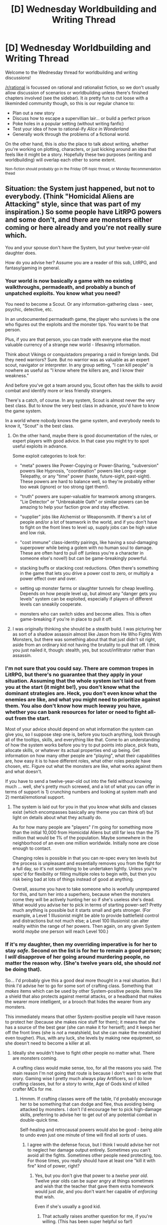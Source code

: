 #+TITLE: [D] Wednesday Worldbuilding and Writing Thread

* [D] Wednesday Worldbuilding and Writing Thread
:PROPERTIES:
:Author: AutoModerator
:Score: 19
:DateUnix: 1590591910.0
:DateShort: 2020-May-27
:END:
Welcome to the Wednesday thread for worldbuilding and writing discussions!

[[/r/rational]] is focussed on rational and rationalist fiction, so we don't usually allow discussion of scenarios or worldbuilding unless there's finished chapters involved (see the sidebar). It /is/ pretty fun to cut loose with a likeminded community though, so this is our regular chance to:

- Plan out a new story
- Discuss how to escape a supervillian lair... or build a perfect prison
- Poke holes in a popular setting (without writing fanfic)
- Test your idea of how to rational-ify /Alice in Wonderland/
- Generally work through the problems of a fictional world.

On the other hand, this is /also/ the place to talk about writing, whether you're working on plotting, characters, or just kicking around an idea that feels like it might be a story. Hopefully these two purposes (writing and worldbuilding) will overlap each other to some extent.

^{Non-fiction should probably go in the Friday Off-topic thread, or Monday Recommendation thead}


** Situation: the System just happened, but not to everybody. (Think "Homicidal Aliens are Attacking" style, since that was part of my inspiration.) So some people have LitRPG powers and some don't, and there are monsters either coming or here already and you're not really sure which.

You and your spouse don't have the System, but your twelve-year-old daughter does.

How do you advise her? Assume you are a reader of this sub, LitRPG, and fantasy/gaming in general.
:PROPERTIES:
:Author: bigbysemotivefinger
:Score: 7
:DateUnix: 1590622642.0
:DateShort: 2020-May-28
:END:

*** Your world is now basically a game with no existing walkthroughs, permadeath, and probably a bunch of unpatched exploits. You know what you need?

You need to become a Scout. Or any information-gathering class - seer, psychic, detective, etc.

In an undocumented permadeath game, the player who survives is the one who figures out the exploits and the monster tips. You want to be that person.

Plus, if you are that person, you can trade with everyone else the most valuable currency of a strange new world - lifesaving information.

Think about Vikings or conquistadors preparing a raid in foreign lands. Did they need warriors? Sure. But no warrior was as valuable as an expert scout, navigator or interpreter. In any group setting, "I can kill people" is nowhere as useful as "I know where the killers are, and I know their weakness."

And before you've got a team around you, Scout often has the skills to avoid combat and identify more or less friendly strangers.

There's a catch, of course. In any system, Scout is almost never the very best class. But to know the very best class in advance, you'd have to know the game system.

In a world where nobody knows the game system, and everybody needs to know it, "Scout" is the best class.
:PROPERTIES:
:Author: DXStarr
:Score: 11
:DateUnix: 1590639499.0
:DateShort: 2020-May-28
:END:

**** On the other hand, maybe there is good documentation of the rules, or expert players with good advice. In that case you might try to spot useful exploits in advance.

Some exploit categories to look for:

- "meta" powers like Power-Copying or Power-Sharing, "subversion" powers like Hypnosis, "coordination" powers like Long-range Telepathy, or any "time" power (haste, future-sight, past-sight). These powers are hard to balance well, so they're probably either too weak (ignore) or too strong (get them!).

- "truth" powers are super-valuable for teamwork among strangers. "Lie Detector" or "Unbreakable Oath" or similar powers can be amazing to help your faction grow and stay effective.

- "supplier" jobs like Alchemist or Weaponsmith. If there's a lot of people and/or a lot of teamwork in the world, and if you don't have to fight on the front lines to level up, supply jobs can be high value and low risk.

- "cost immune" class-identity pairings, like having a soul-damaging superpower while being a golem with no human soul to damage. These are often hard to pull off (unless you're a character in someone else's novel!) but can be game-breakingly powerful.

- stacking buffs or stacking cost reductions. Often there's something in the game that lets you drive a power cost to zero, or multiply a power effect over and over.

- setting up monster farms or slaughter tunnels for cheap levelling. Depends on how people level up, but almost any "danger gets you levels" system can be exploited, especially if players of different levels can sneakily cooperate.

- monsters who can switch sides and become allies. This is often game-breaking if you're in place to pull it off.
:PROPERTIES:
:Author: DXStarr
:Score: 4
:DateUnix: 1590640835.0
:DateShort: 2020-May-28
:END:


**** I was originally thinking she should be a stealth build. I was picturing her as sort of a shadow assassin almost like Jason from He Who Fights With Monsters, but there was something about that that just didn't sit right, aside from an ordinary kid not having the brutality to pull that off. I think you just nailed it, though: stealth, yes, but scout/infiltrator rather than assassin.
:PROPERTIES:
:Author: bigbysemotivefinger
:Score: 1
:DateUnix: 1590640875.0
:DateShort: 2020-May-28
:END:


*** I'm not sure that you could say. There are common tropes in LitRPG, but there's no guarantee that they apply in your situation. Assuming that the whole system isn't laid out from you at the start (it might be!), you don't know what the dominant strategies are. Heck, you don't even know what the enemies are like, and what you might need to prioritize against them. You also don't know how much leeway you have, whether you can bank resources for later or need to fight all-out from the start.

Most of your advice should depend on what information the system can give you, so I suppose step one is, before you touch anything, look through all of the tooltips, skills, and everything like that. Come to an understanding of how the system works before you try to put points into place, pick feats, allocate skills, or whatever its actual properties end up being. Get information on how many other people are "playing", what their capabilities are, how easy it is to have different roles, what other roles people have chosen, etc. Figure out what the monsters are like, what works against them and what doesn't.

If you have to send a twelve-year-old out into the field without knowing much ... well, she's pretty much screwed, and a lot of what you can offer in terms of support is 1) crunching numbers and looking at system math and 2) mental/emotional support.
:PROPERTIES:
:Author: alexanderwales
:Score: 5
:DateUnix: 1590625901.0
:DateShort: 2020-May-28
:END:

**** The system is laid out for you in that you know what skills and classes exist (which encompasses basically any theme you can think of) but light on details about what they actually do.

As for how many people are "players" I'm going for something more than the initial 10,000 from Homicidal Aliens but still far less than the 75 million that would be 1% of the population. Maybe somewhere in the neighborhood of an even one million worldwide. Initially none are close enough to contact.

Changing roles is possible in that you can re-spec every ten levels but the process is unpleasant and essentially removes you from the fight for a full day, so it's not something to be undertaken lightly. Unless you're spec'd for flexibility or filling multiple roles to begin with, but then you risk being bad at lots of things instead of good at anything.

Overall, assume you have to take someone who is woefully unprepared for this, and turn her into a superhero, because when the monsters come they will be actively hunting her so if she's useless she's dead. What would you advise her to pick in terms of starting power-set? Pretty much anything is possible but it starts small and gets stronger. (For example, a Level 1 Illusionist might be able to provide battlefield control and distractions but not much else; a Level 100 Illusionist can alter reality within the range of her powers. Then again, on any given System world /maybe/ one person will reach Level 100.)
:PROPERTIES:
:Author: bigbysemotivefinger
:Score: 2
:DateUnix: 1590626701.0
:DateShort: 2020-May-28
:END:


*** If it's my daughter, then my overriding imperative is for her to stay /safe/. Second on the list is for her to remain a good person; I /will/ disapprove of her going around murdering people, no matter the reason why. (She's twelve years old, she should /not/ be doing that).

So... I'd probably give this a good deal more thought in a real situation. But I think I'd advise her to go for some sort of crafting class. Something that /makes/ items which can be used by other System-positive people. Items like a shield that also protects against mental attacks, or a headband that makes the wearer more intelligent, or a brooch that hides the wearer from any monsters.

This immediately means that other System-positive people will have reason to protect her (because she makes nice stuff for them); it means that she has a source of the best gear (she can make it for herself); and it keeps her off the front lines (she is /not/ a meatshield, but she can make the meatshield even tougher). Plus, with any luck, she levels by making new equipment, so she doesn't need to become a killer at all.
:PROPERTIES:
:Author: CCC_037
:Score: 3
:DateUnix: 1590677356.0
:DateShort: 2020-May-28
:END:

**** Ideally she wouldn't have to fight other people no matter what. There are monsters coming.

A crafting class would make sense, too, for all the reasons you said. The main reason I'm not going that route is because I don't want to write that story. Gaming wise I pretty much always play Artificers, so I do love crafting classes, but for a story to write, Age of Gods kind of killed crafter MCs for me.
:PROPERTIES:
:Author: bigbysemotivefinger
:Score: 2
:DateUnix: 1590686119.0
:DateShort: 2020-May-28
:END:

***** Hmmm. If crafting classes were off the table, I'd probably encourage her to be something that can dodge and flee, thus avoiding being attacked by monsters. I don't I'd encourage her to pick high-damage skills, preferring to advise her to get /out/ of any potential combat in double-quick time.

Self-healing and retrocausal powers would also be good - being able to undo even just one minute of time will find all /sorts/ of uses.
:PROPERTIES:
:Author: CCC_037
:Score: 1
:DateUnix: 1590686425.0
:DateShort: 2020-May-28
:END:

****** I agree with the defense focus, but I think I would advise her not to neglect her damage output entirely. Sometimes you can't avoid all the fights. Sometimes other people need protecting, too. For those times, you really should have at least one "kill it with fire" kind of power, right?
:PROPERTIES:
:Author: bigbysemotivefinger
:Score: 2
:DateUnix: 1590686851.0
:DateShort: 2020-May-28
:END:

******* Yes, but you don't give that power to a /twelve year old/. Twelve year olds can be /super/ angry at things sometimes and wish that the teacher that gave them extra homework would just /die/, and you don't want her capable of /enforcing/ that wish.

Even if she's usually a good kid.
:PROPERTIES:
:Author: CCC_037
:Score: 2
:DateUnix: 1590687076.0
:DateShort: 2020-May-28
:END:

******** That actually raises another question for me, if you're willing. (This has been super helpful so far!)

Specifically: would you recommend she continue going to school and trying to live a normal life? Or, knowing the apocalypse is at hand and the monsters are either here already or coming soon, would you recommend she throw herself into everything she can (safely) do to grind levels before all hell breaks loose?
:PROPERTIES:
:Author: bigbysemotivefinger
:Score: 2
:DateUnix: 1590704006.0
:DateShort: 2020-May-29
:END:

********* Oh, she /definitely/ keeps going to school and getting a bit of normal life.

Grinding levels is something she does for at least an hour every afternoon, after homework. In a variety of safe ways, including playing a paintball match (to grind dodging and/or stealth skills), chess matches (to grind raw INT), or bowling (to grind DEX). Each of these, I keep track of her score and make sure to keep her informed how it's improving, trying to trigger her competitive nature into pushing harder for more EXP. If possible, I put her against continually escalating opponents as well; building up to (say) a two-dozen-army-veterans-versus-one paintball match, or a series of chess matches against the Crafty chess engine; because I doubt she gets EXP from easy contests.

But, one way or another, one way this whole apocalypse thing is going to be /over/. When that happens, I want to have a daughter who's still a sane, balanced human being, with a basic education behind her. (I'm not sure if this 'System' thing will continue working once the Apocalypse is done with). I /don't/ want her to have put everything into this strange System and to have cut off all other paths for the rest of her life. Hence, school and normal life continue.
:PROPERTIES:
:Author: CCC_037
:Score: 1
:DateUnix: 1590730028.0
:DateShort: 2020-May-29
:END:


*** The first major piece of advice is to think about the number of fights you're going to get into in your career.

If you're active once every few days, then over decades, you'll need to win /thousands/ of fights.

This means that, when you go out, you're either ensuring odds better than 999:1 in your favor, or you don't live to see high levels.

Next, I'd look at skills with "diminishing returns" or "negative externalities". Basically, are we in a system (like D&D) where experience-to-advance goes up based on /total/ level?

In, D&D, if you're offered "free" class levels outside of your main build run you should run the hell away. Like if an artifact offers you a free boost from (Mage 5) to (Mage 5 / Warrior 2) it's a horrible trap. The problem is that the warrior levels will /massively/ increase the experience it takes to get to Mage 6.

But, beyond that, I'd look to see how the system is balanced.

One reasonably common thing is to try to balance classes around /combat potential/. And this gets weird because mages also get a bunch of non-combat utility powers that would be a massive quality of life improvement.

If we set aside monster killing and just asked if I'd like the downtime activities of a high level Sorcerer or an equally high level Ranger, then I'm going Sorcerer any day. One of them gets powers with minimal practice and eventually can have a flying house. The other has to train all the time and is good at shooting arrows.
:PROPERTIES:
:Author: best_cat
:Score: 1
:DateUnix: 1590810084.0
:DateShort: 2020-May-30
:END:


** Has anyone played warframe? It's an old live service (7+ years) loot-grinder-shooter with robot space ninjas.

Quick (relevant) plot synopsis (To be clear they release plot at a pace of 1 hour of story gameplay a year, so it's not like I am ruining much) A spaceship gets stuck in the "void" between solar systems and the people on it go crazy, except for the children. The children, the so called ten-oh, are able to control warframes through some sort of telepathic link and channel powers through them. And there are liches and samurai and super AIs and greek gods and stuff. It's all very confusing. I actually barely care about the plot, the ambience of the presented material is the good part.

I really enjoy the setting. For one, it's constrained to just the solar system (because /bad things/ happen to those who try to leave) which allows it to feel like a space/sci-fi setting while also feeling claustrophobic, constrained, and familiar (e.g. like setting things on Earth). Sure the Moon is some sort of wrecked alien artifact called Lua now, but I know what that is and what it looks like. And Venus has been terraformed but it is still filled with deadly natural elements and what not.

For another it's very melancholy. Most of the characters and beings in it are broken beyond repair, the last of their kind. The main faction in the solar system, which clones humans since they became infertile, has long since thrown genetic stability out of the window, they are going to end soon. The super AIs are all broken or insane, can't be made any more, and mostly just dick around for their own purposes. The player Tenno/Warframes are all one off flukes / "one of a kind artifacts" (except where the game mechanics conflict with that).

It would be a really cool setting for a story, I'm just not sure how to create a similar world without straight up copying it.
:PROPERTIES:
:Author: Mason-B
:Score: 7
:DateUnix: 1590619615.0
:DateShort: 2020-May-28
:END:

*** Probably few enough people have played Warframe that you could straight up copy it without that many noticing. You also can get away with a lot of copying by having a specific enough sense of style that by the time you're done trying to copy it's not a copy anymore. The "imagine Wes Anderson trying to remake Fight Club" approach.

But I've never played it so I can't be influenced by anything more than your description of it so...

Someone built an AI that underwent a hard takeoff, disassembled a large chunk of the solar system to build a Dyson swarm supercomputer, and runs the vast majority of humanity as programs in a simulated paradise. This story isn't about them. It's about the descendants of the handful of weirdos who were left behind because they really, really, actually, truly, at their core would be happier in the real world, the leftover bits of the solar system that weren't worth deconstructing, and the mess made by generations of people dicking around with supertechnology.

Mercury and most of the asteroids are gone; the Brain recycled them for parts. Venus keeps getting closer to the sun. The sun has so many satellites that it has a grainy texture.

Earth is a nature preserve. Someone wanted to end animal suffering, so now prey animals die of serotonin overdose when caught. Predatory animals evolved to be faster and too weak to actually kill their prey now that they don't have to. It's an interesting trip but anybody who actually liked this stuff would've uploaded already, so almost nobody lives there. Also you're used to the quiet of space and Earth is really loud.

The handful of uploaded people who are weird enough that they'd actually get a kick out of playing with your sad lot sometimes show up as beings of pure light or robots or nanoswarms or humans or whatever, handing out various god-technologies for a joy ride before going home to whatever it is they do.

The original scientific paper that spells out how to make your own superintelligence is freely available. You can do it in a long weekend. But if you follow the FAI utility function it'll immediately fold itself into the Brain. And if you make it follow some other function, the Brain will alpha-strike it before it can bootstrap into a threat, modifying however much is necessary so that it doesn't go paperclipper or negative-utility-maximizer on anyone. The AIs that survive that with any coherency are all floating around doing their own projects, which nobody can understand.

There's always the option of uploading, but if it actually would've made you happy then the Brain would've sent an agent out to convince you by now. So you're stuck out in the discarded bits of this solar system trying to come up with something to do with yourself.
:PROPERTIES:
:Author: jtolmar
:Score: 7
:DateUnix: 1590655676.0
:DateShort: 2020-May-28
:END:

**** Seems kinda like the Doctorow/Stross novel /Rapture of the Nerds/.
:PROPERTIES:
:Author: red_adair
:Score: 3
:DateUnix: 1590693375.0
:DateShort: 2020-May-28
:END:

***** Haven't read it.

But I was thinking of another Stross novel - /Accelerando/ before writing it.
:PROPERTIES:
:Author: jtolmar
:Score: 2
:DateUnix: 1590693475.0
:DateShort: 2020-May-28
:END:


**** u/chiruochiba:
#+begin_quote
  Probably few enough people have played Warframe that you could straight up copy it without that many noticing. You also can get away with a lot of copying by having a specific enough sense of style that by the time you're done trying to copy it's not a copy anymore. The "imagine Wes Anderson trying to remake Fight Club" approach.
#+end_quote

Setting aside the ethical questions this statement raises, Warframe is actually fairly well known, even amongst people who aren't avid gamers. It's in the [[https://en.wikipedia.org/wiki/List_of_most-played_video_games_by_player_count][top 50 games]] with the largest playerbase. It's won multiple awards over the years as well. Even my rural southern coworkers who don't play videogames have heard enough about it (from marketing of other acquaintances?) to recognize the name the first time I mention it.

I don't think that its a good idea to begin your creative process by strait up copying another work, unless you explicitly label your derivative as fanfiction while giving due credit to the original creators. Maybe OP should write fanfiction to get a feel for what it's like to set up a story in that sort of world, and then OP can later write a separate story in their own original setting incorporating what they've learned from that experience.

But in the interest of not copying, the world-building ideas you've raised in your comment are a good jumping-off point. I do think OP would benefit from having a larger pool of creative works to draw inspiration from. The more great ideas he or she encounters, the less likely it is that any one copyrighted idea will be too prominent in composing OP's new world. For example, the manga /Blame!/ by Tsutomu Nihei explores a very different futuristic scifi world, but its mysterious setting still conveys similar feelings of claustrophobia/decay/melancholy.
:PROPERTIES:
:Author: chiruochiba
:Score: 3
:DateUnix: 1590702599.0
:DateShort: 2020-May-29
:END:

***** I probably phrased that more extremely than I should've because I was posting when I should've been going to bed.

My point is more... if you want to make a story about a kid going to a wizard school with four animal-themed houses and a racism allegory with magical ability taking the place of race, just do it. Don't call it Hogwarts and don't do a beat by beat recreation of the plot with the names filed off, but these concepts are way too broad for somebody to own, even in combination.

If the work is well-known enough, anything even remotely similar (ie: being about wizard school is enough in Harry Potter's case) is going to be called derivative, because hugely popular things tend to be folks' only point of reference in that area (Harry Potter is the only wizard story anyone who's not into wizard stories is likely to have read). And if it's not so well known, the only people who like it are likely to have consumed other similar media and won't be so quick to complain about broad-level similarities.
:PROPERTIES:
:Author: jtolmar
:Score: 4
:DateUnix: 1590709559.0
:DateShort: 2020-May-29
:END:


*** I'd steal some stuff from interstellar. The earth is dying(for some reason or another) and space ships(Arks) are sent out to different star-systems in hopes of finding a habitable planet to colonize. The Arks work using a warp drive using the periodic element 127 Uv(Universum(i made that up)) carry 100 people and 1000 embryos to start colonies in case the rest of humanity can't follow. Having used all of the Universum to be found on earth to get there, there is no way back. Sadly all star-systems are desolate leaving the Arks stranded. Luckily for a few ships the AI picks up on readings of Universum in some of the systems making a home trip available, but it takes centuries to gather enough. The crew enters cryo-sleep waiting for the day the AI has collected enough to return. Once they awaken an analysis of the embryos forces crew to birth them due to slight damage from the warp jump(this gives the children their special powers). Upon return to earth humanity does no longer use normal artificial wombs but a new type of artificial womb that births 10000s of identical babies at once(generally referred to by their batch number ie. someone was born in batch #598842). This makes the returning children referred to as True-borns(or Unicus ie. there only exists one of them) with the adults dying because they gave up their cryopods to the children when the ship returned.

I dunno if any of this makes any sense, it's quite late and i'm tired :p but take whatever you want and build on it. Also i don't really have any ideas for AIs going rogue atm.
:PROPERTIES:
:Author: TheShadowMuffin
:Score: 2
:DateUnix: 1590624221.0
:DateShort: 2020-May-28
:END:

**** u/red_adair:
#+begin_quote
  The Arks work using a warp drive using the periodic element 127 Uv(Universum(i made that up)) carry 100 people and 1000 embryos to start colonies in case the rest of humanity can't follow. Having used all of the Universum to be found on earth to get there, there is no way back.
#+end_quote

You don't even have to make up an element to do this; just use antimatter collected from the solar atmosphere. It's ridiculously expensive and slow to collect, and the collection apparatus isn't something you'd probably take with you on a starship.
:PROPERTIES:
:Author: red_adair
:Score: 3
:DateUnix: 1590692909.0
:DateShort: 2020-May-28
:END:

***** Antimatter is just a bit too easy to produce to work as a true bottleneck for a society that has invented FTL/warp drives. They would easily be able to produce enough of it for ship to make a return trip. We are already able create and store antimatter for quite some periods of time and i have no doubts we'll quickly improve on the limits we have there. Maybe if you argued it uses the special properties of anti Carbon or something like that to work, but then there really would no difference to my made up element.

I personally wouldn't use antimatter in any other cases than energy storage and bomb-manufacturing.

Checks out CERNs website on how far we are on antimatter research: [[https://home.cern/science/physics/antimatter]]
:PROPERTIES:
:Author: TheShadowMuffin
:Score: 2
:DateUnix: 1590697589.0
:DateShort: 2020-May-29
:END:


** I'm writing an Isekai and not taking it terribly seriously. I'm having fun with it, and not caring too much about making everything realistic.

That said, on a whim I decided to make it so humans make gods stronger when they worship them, while other species cannot. It's... resulting in a lot more racism toward demi-humans than I realized when I made it that way. After all, the gods that spend resources helping all humanoids are going to get less gratitude and loyalty from humans, while the gratitude of other humanoids is not terribly useful to them. Meanwhile human supremacist gods get stronger and stronger the more they favour humans at the expense of everyone else. Naturally, this also makes the non-humans a lot more susceptible to being taken in by demon lords and all that jazz.

I'm having fun with it, but at the same time I really don't want the primary focus of the book to be about racial issues, so I'm having the main character be an indiscriminate asshole toward everyone, humans and other humanoids alike.
:PROPERTIES:
:Author: Rhamni
:Score: 4
:DateUnix: 1590617422.0
:DateShort: 2020-May-28
:END:

*** If you ever want to really start a race war, you can make it so that non-humans can pray against gods weakening their power. This could create quite the conflict between those wanting to empower their god through the spread of humanity, and the non-humans striving to survive in peace with nature(or something like that). This could also setup and equilibrium between the forces that the main character could influence or just experience both sides of.\\
Just an idea though :p
:PROPERTIES:
:Author: TheShadowMuffin
:Score: 5
:DateUnix: 1590619881.0
:DateShort: 2020-May-28
:END:

**** That does sound hilarious, but it might get a bit more genocidal than I'm comfortable with for a mostly comedic Isekai.
:PROPERTIES:
:Author: Rhamni
:Score: 2
:DateUnix: 1590620053.0
:DateShort: 2020-May-28
:END:

***** Yeah it might be a bit over the top for a comedic novel.

Could have people switching between gods everyday to get different blessings to set up some stupid scenarios; Pray to the good of wine on friday to have a higher alcohol tolerance, pray to the god of healing saturday because the god of wine don't care about hangovers. Maybe having different effects on the world depending on which gods are currently the top 3 most prayed to gods. Like the entire world is more healthy in weekends because of all the people praying due to hangovers.

ETA: Maybe valentines day turns into something crazy because everyone prays for true love, but the god is the 'god of love and desire' making valentines day the day of desire where everyone goes wild depending on their self-control
:PROPERTIES:
:Author: TheShadowMuffin
:Score: 3
:DateUnix: 1590620801.0
:DateShort: 2020-May-28
:END:


*** Broaden the effect slightly. When humans worship human gods, those gods get more powerful. When $species worships that species' own gods, those gods get more powerful. But worshiping gods from outside your species does nothing for that god, and might bring the ire of your own species' gods upon you. Depending on how racist individual gods are, mixed-species characters might draw the ire of gods or the benefits of them.
:PROPERTIES:
:Author: red_adair
:Score: 2
:DateUnix: 1590692813.0
:DateShort: 2020-May-28
:END:

**** Nah, I don't want to add gods that get power from non-humans. I like the brutal unfairness of it. I do however have it so that half-humans can pray with half effect, so there is some disagreement between the gods on whether half-humans should be second class citizens, or if they are abominations to be shunned completely.
:PROPERTIES:
:Author: Rhamni
:Score: 1
:DateUnix: 1590693608.0
:DateShort: 2020-May-28
:END:


** In a magic system where the only magical ability is heating air, and magical energy is taken 1 to 1 from the human's body, how many calories could the average person produce before passing out or dying? Since there is conservation of energy in this world, mages themselves do not overheat as the sugar, carbs, fat, and ATP in their body is simply sent to hyperspace and have their chemical bonds broken at the desired location.
:PROPERTIES:
:Author: DAL59
:Score: 3
:DateUnix: 1590633617.0
:DateShort: 2020-May-28
:END:

*** I'm not positive, but I think blood sugar levels dropping would pass you out before anything else does. Google says anything below 70 mg/dL (3.9 mmol/L) is potentially harmful, anything below 54 mg/dL (3.0 mmol/L) is actively dangerous. Might depend on how the energy is taken, though (if it prioritizes fat over sugar, for example, you might have something like Fat Gum from Hero Academia--where he builds fat to power himself, and when he finishes doing something crazy, he's thin again).
:PROPERTIES:
:Author: MoMoeMoais
:Score: 3
:DateUnix: 1590641544.0
:DateShort: 2020-May-28
:END:


*** [[https://www.quora.com/Digestion-Is-there-a-maximum-amount-of-calories-a-human-body-can-absorb-in-a-limited-amount-of-time?share=1][~10k calories per day]], probably. After that, you can't digest enough.
:PROPERTIES:
:Author: ulyssessword
:Score: 2
:DateUnix: 1590644641.0
:DateShort: 2020-May-28
:END:


*** From my memories of marathon training: your body keep around 2000 calories of glycogen easily accessible in your blood.

[[https://www.runnersworld.com/training/a20854502/understanding-why-you-hit-the-wall/]]

You don't exactly pass out when you get there, but there's a pretty major drop in function until your body has time to replenish.
:PROPERTIES:
:Author: best_cat
:Score: 1
:DateUnix: 1590667554.0
:DateShort: 2020-May-28
:END:


** I'm on and off doing worldbuilding on a superhero project of mine, based off various comic-book tropes deconstructed and reconstructed. And there's this particular superpower I'm trying to justify without too much handwaving, but I'm not sure how.

i have a character whose powerset is similar to Access, co-owned by both Marvel and DC. She can sorta do a fusion dance of two people temporarily, creating a person who has abilities similar to those she has fused together, and who remembers a backstory that is a narrative blend of the backstories of their constituents.

I rather like this power, but I'm not sure how to make it Worm-y or grounded.
:PROPERTIES:
:Author: ramjet_oddity
:Score: 2
:DateUnix: 1590651755.0
:DateShort: 2020-May-28
:END:

*** To make it Worm-y, have the fusing power hijack the attention of the pre-fusion powers' Shards. The fusing Shard funnels the fused Shards' power through itself for a time. The people whose powers were fused lose their passenger for that duration. Your character would then have a cooldown time during which time they wouldn't be able to use their power. Training over time would increase the duration of fusion, decrease the cooldown time, and maybe allow for fusing additional powers.

It would probably be a Master effect.
:PROPERTIES:
:Author: red_adair
:Score: 2
:DateUnix: 1590692629.0
:DateShort: 2020-May-28
:END:

**** You have good ideas, but this isn't actually a Worm fic lol, it's original fiction, and there aren't shards. But this was still useful, thanks!
:PROPERTIES:
:Author: ramjet_oddity
:Score: 1
:DateUnix: 1590724956.0
:DateShort: 2020-May-29
:END:


*** Imo the best way to make it Worm-y is probably to have a base power (flight, lasers, element manipulation, etc) and then build the fusion power on top of it. So you have two powered individuals and you fuse their powers into one + spin it so it's related to the base power.

If Totally-Not-Access has the ability to shoot ice beams, then when she fuses Generic-Mover-Hero and Generic-Shaker-Hero the resulting Fusion-Hero has the ability to become an ice missile that freezes a huge part of area it hits while doing no damage to the hero itself.

The power's main weakness would be pretty obvious: it's signature base power means that anyone will realize quickly that Totally-Not-Access is involved. This means that she would have to think carefully about what 'combo' to go with first (if she's on a team).

The main limit should be up to you and what you want to achieve narratively. Either have it last for a set amount of time (a few hours to a few days) or for a set amount of uses. Maybe give it a hard limit so she can't make another fusion until the first one is undone. You could explore a lot of interesting ideas if you have a 'fusion individual' that doesn't want to be separated.

Another drawback could be to give the power an element of addiction, like Teacher's power has. People could get addicted to being in the fusion state, or alternatively the power could push the individuals into either loving or hating each other. Maybe Not-Access' base power gets slightly stronger for every successful fusion, or she loses her base power after a fusion but gains some sort of Thinker power that lets her think faster or command others better, etc. Remember that most powers in Worm encourage their users to use them, whether they want to or not.

The user's mentality is important too, there's not much of a point in giving that power to someone that would never use it. So the power of giving other powers or making others stronger would likely go to an individual whose main fundamental flaw is that they don't think too highly of themselves and would rather delegate their tasks to others, that could also fit with the ironic angle where such an individual could become an exceptional leader (should they develop enough confidence) because of their ability and experience at choosing the right people for the job.
:PROPERTIES:
:Author: Anew_Returner
:Score: 2
:DateUnix: 1590713159.0
:DateShort: 2020-May-29
:END:

**** Whoah. That was pretty well-analyzed, and you make many extremely good points.

When I first envisioned her, I was thinking about her temporarily creating a whole new person, while the people the fusion are based on disappear temporarily (sent into something analogous to a Hammer Space).

I'll say that I really do like your analysis of her personality, so thanks!
:PROPERTIES:
:Author: ramjet_oddity
:Score: 1
:DateUnix: 1590725537.0
:DateShort: 2020-May-29
:END:


*** Maybe the power can set up some kind of unstable quantum entanglement between two souls forcing them to merge. once the entanglement breaks the souls separates and moves separately again.
:PROPERTIES:
:Author: TheShadowMuffin
:Score: 1
:DateUnix: 1590697973.0
:DateShort: 2020-May-29
:END:
